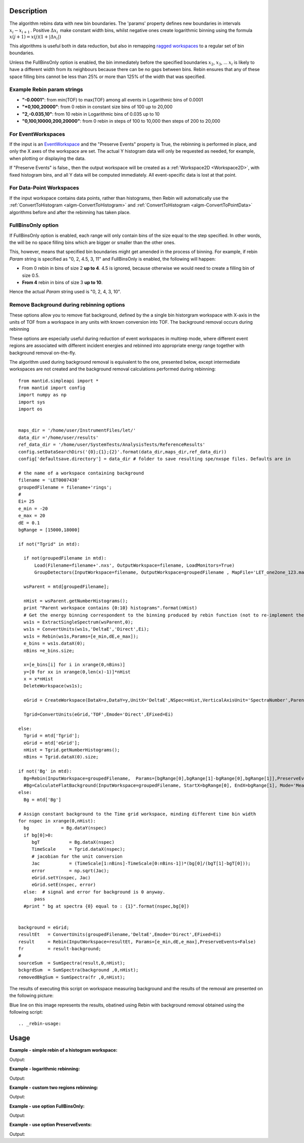 .. algorithm::

.. summary::

.. alias::

.. properties::

Description
-----------

The algorithm rebins data with new bin boundaries. The 'params' property
defines new boundaries in intervals :math:`x_i-x_{i+1}\,`. Positive
:math:`\Delta x_i\,` make constant width bins, whilst negative ones
create logarithmic binning using the formula
:math:`x(j+1)=x(j)(1+|\Delta x_i|)\,`

This algorithms is useful both in data reduction, but also in remapping
`ragged workspaces <http://www.mantidproject.org/Ragged_Workspace>`__ to a regular set of bin
boundaries.

Unless the FullBinsOnly option is enabled, the bin immediately before
the specified boundaries :math:`x_2`, :math:`x_3`, ... :math:`x_i` is
likely to have a different width from its neighbours because there can
be no gaps between bins. Rebin ensures that any of these space filling
bins cannot be less than 25% or more than 125% of the width that was
specified.


.. _rebin-example-strings:

Example Rebin param strings
###########################

* **"-0.0001"**: from min(TOF) to max(TOF) among all events in Logarithmic bins of 0.0001
* **"*0,100,20000"**: from 0 rebin in constant size bins of 100 up to 20,000
* **"2,-0.035,10"**: from 10 rebin in Logarithmic bins of 0.035 up to 10
* **"0,100,10000,200,20000"**: from 0 rebin in steps of 100 to 10,000 then steps of 200 to 20,000

For EventWorkspaces
###################

If the input is an `EventWorkspace <www.mantidproject.org/EventWorkspace>`__ and the "Preserve
Events" property is True, the rebinning is performed in place, and only
the X axes of the workspace are set. The actual Y histogram data will
only be requested as needed, for example, when plotting or displaying
the data.

If "Preserve Events" is false., then the output workspace will be
created as a :ref:`Workspace2D <Workspace2D>`, with fixed histogram bins,
and all Y data will be computed immediately. All event-specific data is
lost at that point.

For Data-Point Workspaces
#########################

If the input workspace contains data points, rather than histograms,
then Rebin will automatically use the
:ref:`ConvertToHistogram <algm-ConvertToHistogram>` and
:ref:`ConvertToHistogram <algm-ConvertToPointData>` algorithms before and after
the rebinning has taken place.

FullBinsOnly option
###################

If FullBinsOnly option is enabled, each range will only contain bins of
the size equal to the step specified. In other words, the will be no
space filling bins which are bigger or smaller than the other ones.

This, however, means that specified bin boundaries might get amended in
the process of binning. For example, if rebin *Param* string is
specified as "0, 2, 4.5, 3, 11" and FullBinsOnly is enabled, the
following will happen:

-  From 0 rebin in bins of size 2 **up to 4**. 4.5 is ignored, because
   otherwise we would need to create a filling bin of size 0.5.
-  **From 4** rebin in bins of size 3 **up to 10**.

Hence the actual *Param* string used is "0, 2, 4, 3, 10".


Remove Background during rebinning options
##########################################

These options allow you to remove flat background, defined by the a single bin 
historgram workspace with X-axis in the units of TOF from a workspace in any 
units with known conversion into TOF. The background removal occurs during rebinning

These options are especially useful during reduction 
of event workspaces in multirep mode, where different event regions are associated with 
different incident energies and rebinned into appropriate energy range together with 
background removal on-the-fly.

The algorithm used during background removal is equivalent to the one, presented below, except 
intermediate workspaces are not created and the background removal calculations
performed during rebinning::

  from mantid.simpleapi import *
  from mantid import config
  import numpy as np
  import sys
  import os
  
  
  maps_dir = '/home/user/InstrumentFiles/let/'
  data_dir ='/home/user/results'   
  ref_data_dir = '/home/user/SystemTests/AnalysisTests/ReferenceResults' 
  config.setDataSearchDirs('{0};{1};{2}'.format(data_dir,maps_dir,ref_data_dir))
  config['defaultsave.directory'] = data_dir # folder to save resulting spe/nxspe files. Defaults are in
  
  # the name of a workspace containing background
  filename = 'LET0007438'
  groupedFilename = filename+'rings';
  #
  Ei= 25
  e_min = -20
  e_max = 20
  dE = 0.1
  bgRange = [15000,18000]

  if not("Tgrid" in mtd):

    if not(groupedFilename in mtd):
        Load(Filename=filename+'.nxs', OutputWorkspace=filename, LoadMonitors=True)
        GroupDetectors(InputWorkspace=filename, OutputWorkspace=groupedFilename , MapFile='LET_one2one_123.map', Behaviour='Average')

    wsParent = mtd[groupedFilename];
    
    nHist = wsParent.getNumberHistograms();
    print "Parent workspace contains {0:10} histograms".format(nHist)
    # Get the energy binning correspondent to the binning produced by rebin function (not to re-implement the same function)
    ws1s = ExtractSingleSpectrum(wsParent,0);
    ws1s = ConvertUnits(ws1s,'DeltaE','Direct',Ei);
    ws1s = Rebin(ws1s,Params=[e_min,dE,e_max]);
    e_bins = ws1s.dataX(0);
    nBins =e_bins.size;

    x=[e_bins[i] for i in xrange(0,nBins)]
    y=[0 for xx in xrange(0,len(x)-1)]*nHist
    x = x*nHist
    DeleteWorkspace(ws1s);
    
    eGrid = CreateWorkspace(DataX=x,DataY=y,UnitX='DeltaE',NSpec=nHist,VerticalAxisUnit='SpectraNumber',ParentWorkspace=wsParent)
    
    Tgrid=ConvertUnits(eGrid,'TOF',Emode='Direct',EFixed=Ei)
    
  else:
    Tgrid = mtd['Tgrid'];
    eGrid = mtd['eGrid'];
    nHist = Tgrid.getNumberHistograms();
    nBins = Tgrid.dataX(0).size;

  if not('Bg' in mtd):
    Bg=Rebin(InputWorkspace=groupedFilename,  Params=[bgRange[0],bgRange[1]-bgRange[0],bgRange[1]],PreserveEvents=False)
    #Bg=CalculateFlatBackground(InputWorkspace=groupedFilename, StartX=bgRange[0], EndX=bgRange[1], Mode='Mean', OutputMode='Return Background', SkipMonitors=True)
  else:
    Bg = mtd['Bg']
    
  # Assign constant background to the Time grid workspace, minding different time bin width
  for nspec in xrange(0,nHist):
    bg            = Bg.dataY(nspec)
    if bg[0]>0:
       bgT           = Bg.dataX(nspec)  
       TimeScale     = Tgrid.dataX(nspec);
       # jacobian for the unit conversion
       Jac           = (TimeScale[1:nBins]-TimeScale[0:nBins-1])*(bg[0]/(bgT[1]-bgT[0]));  
       error         = np.sqrt(Jac);
       eGrid.setY(nspec, Jac)
       eGrid.setE(nspec, error)
    else:  # signal and error for background is 0 anyway.
        pass
    #print " bg at spectra {0} equal to : {1}".format(nspec,bg[0])

        
  background = eGrid;
  resultEt   = ConvertUnits(groupedFilename,'DeltaE',Emode='Direct',EFixed=Ei)
  result     = Rebin(InputWorkspace=resultEt, Params=[e_min,dE,e_max],PreserveEvents=False)
  fr         = result-background;
  #
  sourceSum  = SumSpectra(result,0,nHist);
  bckgrdSum  = SumSpectra(background ,0,nHist);
  removedBkgSum = SumSpectra(fr ,0,nHist);

The results of executing this script on workspace measuring background and the results of the removal are
presented on the following picture:

.. image:: /images/BgRemoval.png

Blue line on this image represents the results, obatined using Rebin with background removal obtained using the following script::



.. _rebin-usage:

Usage
-----

**Example - simple rebin of a histogram workspace:**

.. testcode:: ExHistSimple

   # create histogram workspace
   dataX = [0,1,2,3,4,5,6,7,8,9] # or use dataX=range(0,10)
   dataY = [1,1,1,1,1,1,1,1,1] # or use dataY=[1]*9
   ws = CreateWorkspace(dataX, dataY)

   # rebin from min to max with size bin = 2
   ws = Rebin(ws, 2)

   print "The rebinned X values are: " + str(ws.readX(0))
   print "The rebinned Y values are: " + str(ws.readY(0))

Output:

.. testoutput:: ExHistSimple

   The rebinned X values are: [ 0.  2.  4.  6.  8.  9.]
   The rebinned Y values are: [ 2.  2.  2.  2.  1.]

**Example - logarithmic rebinning:**

.. testcode:: ExHistLog

   # create histogram workspace
   dataX = [1,2,3,4,5,6,7,8,9,10] # or use dataX=range(1,11)
   dataY = [1,2,3,4,5,6,7,8,9] # or use dataY=range(1,10)
   ws = CreateWorkspace(dataX, dataY)

   # rebin from min to max with logarithmic bins of 0.5
   ws = Rebin(ws, -0.5)

   print "The 2nd and 3rd rebinned X values are: " + str(ws.readX(0)[1:3])

Output:

.. testoutput:: ExHistLog

   The 2nd and 3rd rebinned X values are: [ 1.5   2.25]

**Example - custom two regions rebinning:**

.. testcode:: ExHistCustom

   # create histogram workspace
   dataX = [0,1,2,3,4,5,6,7,8,9] # or use dataX=range(0,10)
   dataY = [0,1,2,3,4,5,6,7,8] # or use dataY=range(0,9)
   ws = CreateWorkspace(dataX, dataY)

   # rebin from 0 to 3 in steps of 2 and from 3 to 9 in steps of 3
   ws = Rebin(ws, "1,2,3,3,9")

   print "The rebinned X values are: " + str(ws.readX(0))

Output:

.. testoutput:: ExHistCustom

   The rebinned X values are: [ 1.  3.  6.  9.]

**Example - use option FullBinsOnly:**

.. testcode:: ExHistFullBinsOnly

   # create histogram workspace
   dataX = [0,1,2,3,4,5,6,7,8,9] # or use dataX=range(0,10)
   dataY = [1,1,1,1,1,1,1,1,1] # or use dataY=[1]*9
   ws = CreateWorkspace(dataX, dataY)

   # rebin from min to max with size bin = 2
   ws = Rebin(ws, 2, FullBinsOnly=True)

   print "The rebinned X values are: " + str(ws.readX(0))
   print "The rebinned Y values are: " + str(ws.readY(0))

Output:

.. testoutput:: ExHistFullBinsOnly

   The rebinned X values are: [ 0.  2.  4.  6.  8.]
   The rebinned Y values are: [ 2.  2.  2.  2.]

**Example - use option PreserveEvents:**

.. testcode:: ExEventRebin

   # create some event workspace
   ws = CreateSampleWorkspace(WorkspaceType="Event")

   print "What type is the workspace before 1st rebin: " + str(type(ws))
   # rebin from min to max with size bin = 2 preserving event workspace (default behaviour)
   ws = Rebin(ws, 2)
   print "What type is the workspace after 1st rebin: " + str(type(ws))
   ws = Rebin(ws, 2, PreserveEvents=False)
   print "What type is the workspace after 2nd rebin: " + str(type(ws))
   # note you can also check the type of a workspace using: print isinstance(ws, IEventWorkspace)

Output:

.. testoutput:: ExEventRebin

   What type is the workspace before 1st rebin: <class 'mantid.api._api.IEventWorkspace'>
   What type is the workspace after 1st rebin: <class 'mantid.api._api.IEventWorkspace'>
   What type is the workspace after 2nd rebin: <class 'mantid.api._api.MatrixWorkspace'>

.. categories::
